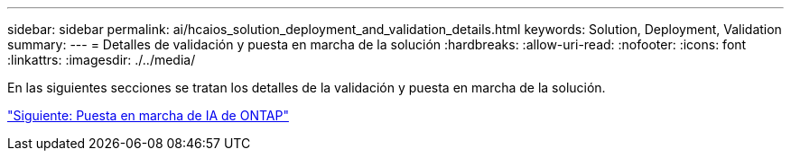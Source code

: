 ---
sidebar: sidebar 
permalink: ai/hcaios_solution_deployment_and_validation_details.html 
keywords: Solution, Deployment, Validation 
summary:  
---
= Detalles de validación y puesta en marcha de la solución
:hardbreaks:
:allow-uri-read: 
:nofooter: 
:icons: font
:linkattrs: 
:imagesdir: ./../media/


En las siguientes secciones se tratan los detalles de la validación y puesta en marcha de la solución.

link:hcaios_ontap_ai_deployment.html["Siguiente: Puesta en marcha de IA de ONTAP"]
